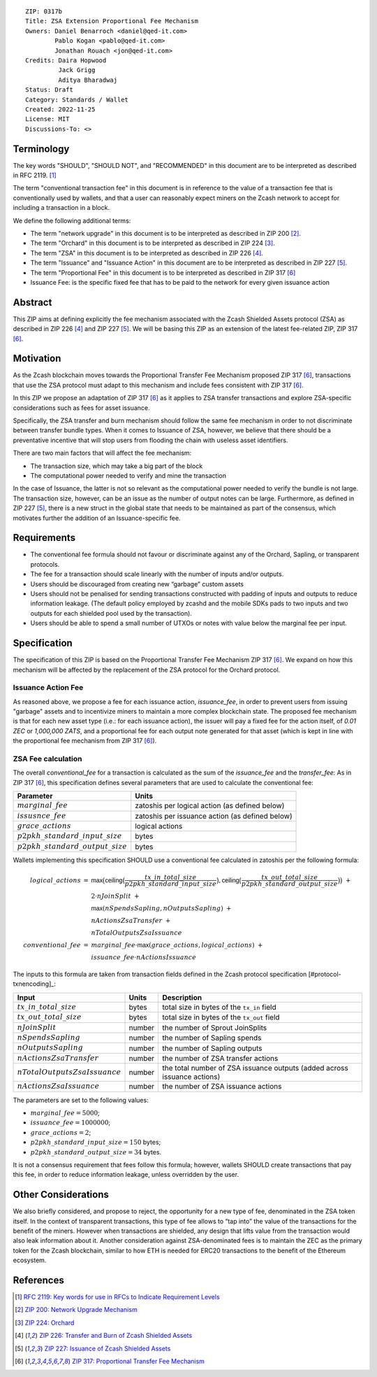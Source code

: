 ::

  ZIP: 0317b
  Title: ZSA Extension Proportional Fee Mechanism
  Owners: Daniel Benarroch <daniel@qed-it.com>
          Pablo Kogan <pablo@qed-it.com>
          Jonathan Rouach <jon@qed-it.com>
  Credits: Daira Hopwood
           Jack Grigg
           Aditya Bharadwaj
  Status: Draft
  Category: Standards / Wallet
  Created: 2022-11-25
  License: MIT
  Discussions-To: <>


Terminology
===========

The key words "SHOULD", "SHOULD NOT", and "RECOMMENDED" in this document
are to be interpreted as described in RFC 2119. [#RFC2119]_

The term "conventional transaction fee" in this document is in reference
to the value of a transaction fee that is conventionally used by wallets,
and that a user can reasonably expect miners on the Zcash network to accept
for including a transaction in a block.

We define the following additional terms:

- The term "network upgrade" in this document is to be interpreted as described in ZIP 200 [#zip-0200]_.
- The term "Orchard" in this document is to be interpreted as described in ZIP 224 [#zip-0224]_.
- The term "ZSA" in this document is to be interpreted as described in ZIP 226 [#zip-0226]_.
- The term "Issuance" and "Issuance Action" in this document are to be interpreted as described in ZIP 227 [#zip-0227]_.
- The term "Proportional Fee" in this document is to be interpreted as described in ZIP 317 [#zip-0317]_
- Issuance Fee: is the specific fixed fee that has to be paid to the network for every given issuance action

Abstract
========

This ZIP aims at defining explicitly the fee mechanism associated with the Zcash Shielded Assets protocol (ZSA) as described in ZIP 226 [#zip-0226]_ and ZIP 227 [#zip-0227]_. We will be basing this ZIP as an extension of the latest fee-related ZIP, ZIP 317 [#zip-0317]_.

Motivation
==========

As the Zcash blockchain moves towards the Proportional Transfer Fee Mechanism proposed ZIP 317 [#zip-0317]_, transactions that use the ZSA protocol must adapt to this mechanism and include fees consistent with ZIP 317 [#zip-0317]_. 

In this ZIP we propose an adaptation of ZIP 317 [#zip-0317]_ as it applies to ZSA transfer transactions and explore ZSA-specific considerations such as fees for asset issuance.

Specifically, the ZSA transfer and burn mechanism should follow the same fee mechanism in order to not discriminate between transfer bundle types. When it comes to Issuance of ZSA, however, we believe that there should be a preventative incentive that will stop users from flooding the chain with useless asset identifiers.

There are two main factors that will affect the fee mechanism:

- The transaction size, which may take a big part of the block
- The computational power needed to verify and mine the transaction

In the case of Issuance, the latter is not so relevant as the computational power needed to verify the bundle is not large. The transaction size, however, can be an issue as the number of output notes can be large. Furthermore, as defined in ZIP 227 [#zip-0227]_, there is a new struct in the global state that needs to be maintained as part of the consensus, which motivates further the addition of an Issuance-specific fee.

Requirements
============

* The conventional fee formula should not favour or discriminate against any
  of the Orchard, Sapling, or transparent protocols.
* The fee for a transaction should scale linearly with the number of inputs
  and/or outputs.
* Users should be discouraged from creating new “garbage” custom assets
* Users should not be penalised for sending transactions constructed
  with padding of inputs and outputs to reduce information leakage.
  (The default policy employed by zcashd and the mobile SDKs pads to
  two inputs and two outputs for each shielded pool used by the transaction).
* Users should be able to spend a small number of UTXOs or notes with value
  below the marginal fee per input.


Specification
=============

The specification of this ZIP is based on the Proportional Transfer Fee Mechanism ZIP 317 [#zip-0317]_. We expand on how this mechanism will be affected by the replacement of the ZSA protocol for the Orchard protocol.

Issuance Action Fee
-------------------

As reasoned above, we propose a fee for each issuance action, `issuance_fee`, in order to prevent users from issuing "garbage" assets and to incentivize miners to maintain a more complex blockchain state.
The proposed fee mechanism is that for each new asset type (i.e.: for each issuance action), the issuer will pay a fixed fee for the action itself, of `0.01 ZEC` or `1,000,000 ZATS`, and a proportional fee for each output note generated for that asset (which is kept in line with the proportional fee mechanism from ZIP 317 [#zip-0317]_).

ZSA Fee calculation
-------------------

The overall `conventional_fee` for a transaction is calculated as the sum of the `issuance_fee` and the `transfer_fee`:
As in ZIP 317 [#zip-0317]_, this specification defines several parameters that are used to calculate the
conventional fee:

===================================== ===============================================
Parameter                             Units
===================================== ===============================================
:math:`marginal\_fee`                 zatoshis per logical action (as defined below)
:math:`issusnce\_fee`                 zatoshis per issuance action (as defined below)
:math:`grace\_actions`                logical actions
:math:`p2pkh\_standard\_input\_size`  bytes
:math:`p2pkh\_standard\_output\_size` bytes
===================================== ===============================================

Wallets implementing this specification SHOULD use a conventional fee
calculated in zatoshis per the following formula:

.. math::

   \begin{array}{rcl}
     logical\_actions  &=& \mathsf{max}\big(\mathsf{ceiling}\big(\frac{tx\_in\_total\_size}{p2pkh\_standard\_input\_size}\big),
                                            \mathsf{ceiling}\big(\frac{tx\_out\_total\_size}{p2pkh\_standard\_output\_size}\big)\big) \;+ \\
                       & & 2 \cdot nJoinSplit \;+ \\
                       & & \mathsf{max}(nSpendsSapling, nOutputsSapling) \;+ \\
                       & & nActionsZsaTransfer \;+ \\
                       & & nTotalOutputsZsaIssuance \\
     conventional\_fee &=& marginal\_fee \cdot \mathsf{max}(grace\_actions, logical\_actions) \;+ \\
                       & & issuance\_fee \cdot nActionsIssuance
   \end{array}

The inputs to this formula are taken from transaction fields defined in the Zcash protocol
specification [#protocol-txnencoding]_:

================================ ====== ========================================================================
Input                            Units  Description
================================ ====== ========================================================================
:math:`tx\_in\_total\_size`      bytes  total size in bytes of the ``tx_in`` field
:math:`tx\_out\_total\_size`     bytes  total size in bytes of the ``tx_out`` field
:math:`nJoinSplit`               number the number of Sprout JoinSplits
:math:`nSpendsSapling`           number the number of Sapling spends
:math:`nOutputsSapling`          number the number of Sapling outputs
:math:`nActionsZsaTransfer`      number the number of ZSA transfer actions
:math:`nTotalOutputsZsaIssuance` number the total number of ZSA issuance outputs (added across issuance actions)
:math:`nActionsZsaIssuance`      number the number of ZSA issuance actions
================================ ====== ========================================================================

The parameters are set to the following values:

* :math:`marginal\_fee = 5000`;
* :math:`issuance\_fee = 1000000`;
* :math:`grace\_actions = 2`;
* :math:`p2pkh\_standard\_input\_size = 150` bytes;
* :math:`p2pkh\_standard\_output\_size = 34` bytes.

It is not a consensus requirement that fees follow this formula; however,
wallets SHOULD create transactions that pay this fee, in order to reduce
information leakage, unless overridden by the user.


Other Considerations
================

We also briefly considered, and propose to reject, the opportunity for a new type of fee, denominated in the ZSA token itself. In the context of transparent transactions, this type of fee  allows to “tap into” the value of the transactions for the benefit of the miners. However when transactions are shielded, any design that lifts value from the transaction would also leak information about it. Another consideration against ZSA-denominated fees is to maintain the ZEC as the primary token for the Zcash blockchain, similar to how ETH is needed for ERC20 transactions to the benefit of the Ethereum ecosystem.

References
==========

.. [#RFC2119] `RFC 2119: Key words for use in RFCs to Indicate Requirement Levels <https://www.rfc-editor.org/rfc/rfc2119.html>`_
.. [#zip-0200] `ZIP 200: Network Upgrade Mechanism <zip-0200.html>`_
.. [#zip-0224] `ZIP 224: Orchard <zip-0224.html>`_
.. [#zip-0226] `ZIP 226: Transfer and Burn of Zcash Shielded Assets <zip-0226.html>`_
.. [#zip-0227] `ZIP 227: Issuance of Zcash Shielded Assets <zip-0227.html>`_
.. [#zip-0317] `ZIP 317: Proportional Transfer Fee Mechanism <zip-0317.html>`_
